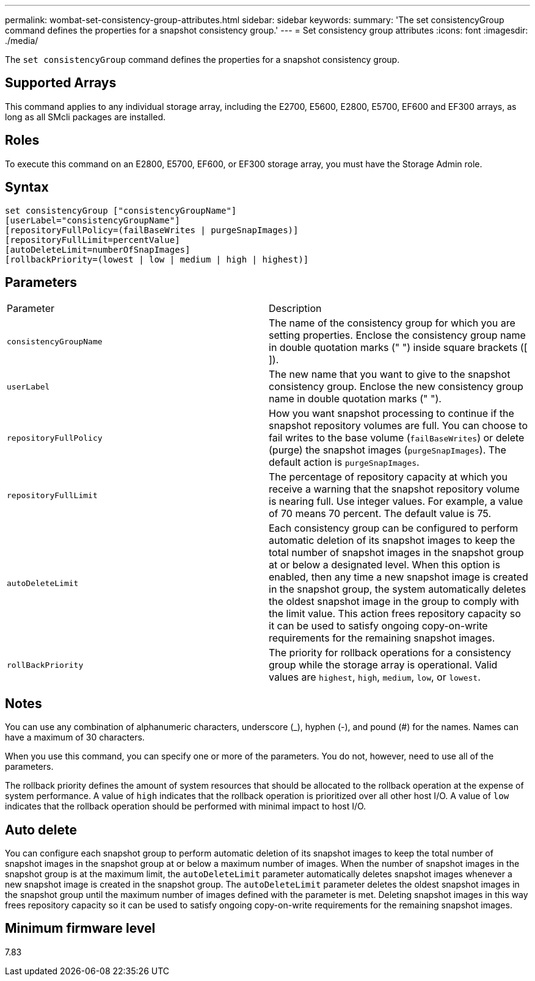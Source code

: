 ---
permalink: wombat-set-consistency-group-attributes.html
sidebar: sidebar
keywords: 
summary: 'The set consistencyGroup command defines the properties for a snapshot consistency group.'
---
= Set consistency group attributes
:icons: font
:imagesdir: ./media/

[.lead]
The `set consistencyGroup` command defines the properties for a snapshot consistency group.

== Supported Arrays

This command applies to any individual storage array, including the E2700, E5600, E2800, E5700, EF600 and EF300 arrays, as long as all SMcli packages are installed.

== Roles

To execute this command on an E2800, E5700, EF600, or EF300 storage array, you must have the Storage Admin role.

== Syntax

----
set consistencyGroup ["consistencyGroupName"]
[userLabel="consistencyGroupName"]
[repositoryFullPolicy=(failBaseWrites | purgeSnapImages)]
[repositoryFullLimit=percentValue]
[autoDeleteLimit=numberOfSnapImages]
[rollbackPriority=(lowest | low | medium | high | highest)]
----

== Parameters

|===
| Parameter| Description
a|
`consistencyGroupName`
a|
The name of the consistency group for which you are setting properties. Enclose the consistency group name in double quotation marks (" ") inside square brackets ([ ]).
a|
`userLabel`
a|
The new name that you want to give to the snapshot consistency group. Enclose the new consistency group name in double quotation marks (" ").
a|
`repositoryFullPolicy`
a|
How you want snapshot processing to continue if the snapshot repository volumes are full. You can choose to fail writes to the base volume (`failBaseWrites`) or delete (purge) the snapshot images (`purgeSnapImages`). The default action is `purgeSnapImages`.
a|
`repositoryFullLimit`
a|
The percentage of repository capacity at which you receive a warning that the snapshot repository volume is nearing full. Use integer values. For example, a value of 70 means 70 percent. The default value is 75.

a|
`autoDeleteLimit`
a|
Each consistency group can be configured to perform automatic deletion of its snapshot images to keep the total number of snapshot images in the snapshot group at or below a designated level. When this option is enabled, then any time a new snapshot image is created in the snapshot group, the system automatically deletes the oldest snapshot image in the group to comply with the limit value. This action frees repository capacity so it can be used to satisfy ongoing copy-on-write requirements for the remaining snapshot images.

a|
`rollBackPriority`
a|
The priority for rollback operations for a consistency group while the storage array is operational. Valid values are `highest`, `high`, `medium`, `low`, or `lowest`.

|===

== Notes

You can use any combination of alphanumeric characters, underscore (_), hyphen (-), and pound (#) for the names. Names can have a maximum of 30 characters.

When you use this command, you can specify one or more of the parameters. You do not, however, need to use all of the parameters.

The rollback priority defines the amount of system resources that should be allocated to the rollback operation at the expense of system performance. A value of `high` indicates that the rollback operation is prioritized over all other host I/O. A value of `low` indicates that the rollback operation should be performed with minimal impact to host I/O.

== Auto delete

You can configure each snapshot group to perform automatic deletion of its snapshot images to keep the total number of snapshot images in the snapshot group at or below a maximum number of images. When the number of snapshot images in the snapshot group is at the maximum limit, the `autoDeleteLimit` parameter automatically deletes snapshot images whenever a new snapshot image is created in the snapshot group. The `autoDeleteLimit` parameter deletes the oldest snapshot images in the snapshot group until the maximum number of images defined with the parameter is met. Deleting snapshot images in this way frees repository capacity so it can be used to satisfy ongoing copy-on-write requirements for the remaining snapshot images.

== Minimum firmware level

7.83
